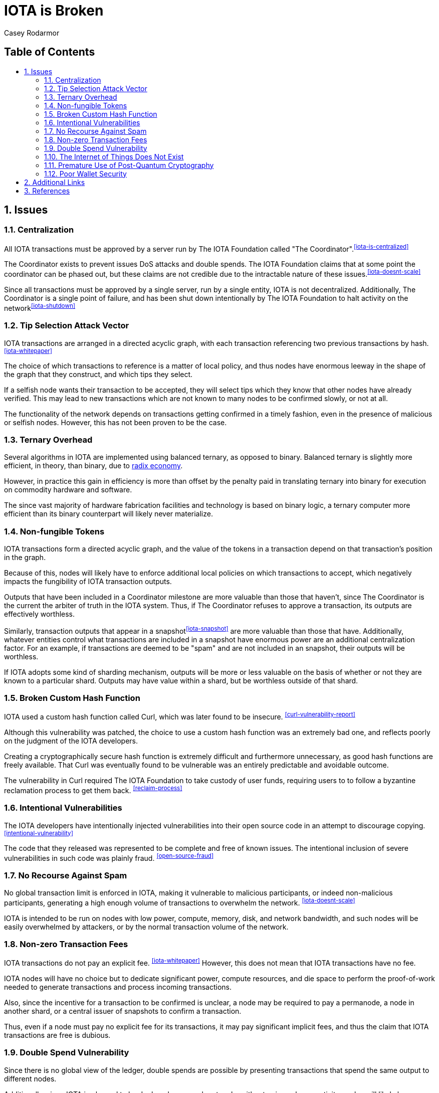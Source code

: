 = IOTA is Broken
Casey Rodarmor
:docinfo: shared
:nofooter:
:toc: macro
:toc-title:
:sectnums:

[discrete]
== Table of Contents

toc::[]

== Issues

=== Centralization

All IOTA transactions must be approved by a server run by The IOTA Foundation called "The Coordinator".^<<iota-is-centralized>>^

The Coordinator exists to prevent issues DoS attacks and double spends. The IOTA Foundation claims that at some point the coordinator can be phased out, but these claims are not credible due to the intractable nature of these issues.^<<iota-doesnt-scale>>^

Since all transactions must be approved by a single server, run by a single entity, IOTA is not decentralized. Additionally, The Coordinator is a single point of failure, and has been shut down intentionally by The IOTA Foundation to halt activity on the network^<<iota-shutdown>>^


=== Tip Selection Attack Vector

IOTA transactions are arranged in a directed acyclic graph, with each transaction referencing two previous transactions by hash.^<<iota-whitepaper>>^

The choice of which transactions to reference is a matter of local policy, and thus nodes have enormous leeway in the shape of the graph that they construct, and which tips they select.

If a selfish node wants their transaction to be accepted, they will select tips which they know that other nodes have already verified. This may lead to new transactions which are not known to many nodes to be confirmed slowly, or not at all.

The functionality of the network depends on transactions getting confirmed in a timely fashion, even in the presence of malicious or selfish nodes. However, this has not been proven to be the case.


=== Ternary Overhead

Several algorithms in IOTA are implemented using balanced ternary, as opposed to binary. Balanced ternary is slightly more efficient, in theory, than binary, due to https://en.wikipedia.org/wiki/Radix_economy[radix economy].

However, in practice this gain in efficiency is more than offset by the penalty paid in translating ternary into binary for execution on commodity hardware and software.

The since vast majority of hardware fabrication facilities and technology is based on binary logic, a ternary computer more efficient than its binary counterpart will likely never materialize.


=== Non-fungible Tokens

IOTA transactions form a directed acyclic graph, and the value of the tokens in a transaction depend on that transaction's position in the graph.

Because of this, nodes will likely have to enforce additional local policies on which transactions to accept, which negatively impacts the fungibility of IOTA transaction outputs.

Outputs that have been included in a Coordinator milestone are more valuable than those that haven't, since The Coordinator is the current the arbiter of truth in the IOTA system. Thus, if The Coordinator refuses to approve a transaction, its outputs are effectively worthless.

Similarly, transaction outputs that appear in a snapshot^<<iota-snapshot>>^ are more valuable than those that have. Additionally, whatever entities control what transactions are included in a snapshot have enormous power are an additional centralization factor. For an example, if transactions are deemed to be "spam" and are not included in an snapshot, their outputs will be worthless.

If IOTA adopts some kind of sharding mechanism, outputs will be more or less valuable on the basis of whether or not they are known to a particular shard. Outputs may have value within a shard, but be worthless outside of that shard.


=== Broken Custom Hash Function

IOTA used a custom hash function called Curl, which was later found to be insecure. ^<<curl-vulnerability-report>>^

Although this vulnerability was patched, the choice to use a custom hash function was an extremely bad one, and reflects poorly on the judgment of the IOTA developers.

Creating a cryptographically secure hash function is extremely difficult and furthermore unnecessary, as good hash functions are freely available. That Curl was eventually found to be vulnerable was an entirely predictable and avoidable outcome.

The vulnerability in Curl required The IOTA Foundation to take custody of user funds, requiring users to to follow a byzantine reclamation process to get them back. ^<<reclaim-process>>^

=== Intentional Vulnerabilities

The IOTA developers have intentionally injected vulnerabilities into their open source code in an attempt to discourage copying. ^<<intentional-vulnerability>>^

The code that they released was represented to be complete and free of known issues. The intentional inclusion of severe vulnerabilities in such code was plainly fraud. ^<<open-source-fraud>>^


=== No Recourse Against Spam

No global transaction limit is enforced in IOTA, making it vulnerable to malicious participants, or indeed non-malicious participants, generating a high enough volume of transactions to overwhelm the network. ^<<iota-doesnt-scale>>^

IOTA is intended to be run on nodes with low power, compute, memory, disk, and network bandwidth, and such nodes will be easily overwhelmed by attackers, or by the normal transaction volume of the network.


=== Non-zero Transaction Fees

IOTA transactions do not pay an explicit fee. ^<<iota-whitepaper>>^ However, this does not mean that IOTA transactions have no fee. 

IOTA nodes will have no choice but to dedicate significant power, compute resources, and die space to perform the proof-of-work needed to generate transactions and process incoming transactions.

Also, since the incentive for a transaction to be confirmed is unclear, a node may be required to pay a permanode, a node in another shard, or a central issuer of snapshots to confirm a transaction.

Thus, even if a node must pay no explicit fee for its transactions, it may pay significant implicit fees, and thus the claim that IOTA transactions are free is dubious.


=== Double Spend Vulnerability

Since there is no global view of the ledger, double spends are possible by presenting transactions that spend the same output to different nodes.

Additionally, since IOTA is planned to be deployed over mesh networks without universal connectivity, nodes will likely have different views of the transaction graph, making double spend attacks difficult to detect.


=== The Internet of Things Does Not Exist

IOTA is built for a global network of embedded devices communicating over mesh networks. This network does not currently exist and does not seem likely to exist. Currently manufactured IoT devices connect through the internet, and no compelling reason to believe that this may change exists.


=== Premature Use of Post-Quantum Cryptography

IOTA uses cryptography that cannot be broken by quantum computers. This provides no benefit, as quantum computers large enough to threaten standard cryptography do not exist, and may not exist for many decades.

Also, the use of such cryptography, specifically Winternitz signatures, leaves IOTA users vulnerable to loss of funds if they ever reuse an address, an attack that has already been seen in practice. ^<<iota-stolen>>^


=== Poor Wallet Security

The IOTA wallet requires users to manually enter an 81 character seed, instead of securely generating one. This led users to use malicious online seed generators, leading to the theft of almost $4 million of user funds. ^<<seed-generators>>^


== Additional Links

- https://medium.com/@weka/why-i-find-iota-deeply-alarming-934f1908194b[Why I find Iota deeply alarming], https://www.linkedin.com/in/nicksdjohnson/[Nick Johnson]

- https://www.youtube.com/watch?v=7a96MHqND0g[Breaking IOTA's Curl Hash Function], http://cs-people.bu.edu/heilman/[Ethan Heilman]

- https://www.media.mit.edu/posts/iota-response/[Our response to "A Cryptocurrency Without a Blockchain Has Been Built to Outperform Bitcoin"], https://joi.ito.com/[Joi Ito]

- https://shitcoin.com/iota-cannot-be-used-for-iot-loss-of-funds-may-occur-e45b1ed9dd6b[IOTA: Cannot be used for IoT. Loss of funds may occur], https://twitter.com/abrkn[Andreas Brekken]

- https://www.reddit.com/r/CryptoCurrency/comments/72l7kp/why_i_find_iota_deeply_alarming_eth_core_dev/[Issue with IOTA, Reddit Comment], https://twitter.com/VitalikButerin[Vitalik Buterin]

- http://codesuppository.blogspot.com/2017/12/iota-tangled-mess.html?m=1[IOTA: A Tangled Mess], https://github.com/jratcliff63367[John Ratcliff]


== References

- [[iota-is-centralized]] https://medium.com/@ercwl/iota-is-centralized-6289246e7b4d[IOTA is centralized], https://twitter.com/ercwl[Eric Wall]

- [[iota-stolen]]User reports $30,000 worth of IOTA stolen due weakness of IOTA's post-quantum signature scheme to address reuse: +
  https://www.reddit.com/r/CryptoCurrency/comments/7gwl38/hello_guys_i_have_lost_30k_in_iota_and_i_would/[link],
  https://archive.is/EAZ2n[archive]

- [[iota-shutdown]] https://blog.iota.org/gui-v2-5-2-latest-release-with-iota-reclaim-tool-32d364d6241a[GUI v2.5.2: Latest Release with IOTA Reclaim Tool], https://twitter.com/DomSchiener[Dominik Schiener]

- [[iota-doesnt-scale]] https://medium.com/@kaykurokawa/iota-doesnt-scale-fff54f56e975[IOTA Doesn't Scale], https://twitter.com/kaykurokawa[Kay Kurokawa]

- [[iota-whitepaper]] https://iota.org/IOTA_Whitepaper.pdf[IOTA Whitepaper], https://blog.iota.org/@serguei.popov:[Serguei Papov]

- [[iota-snapshot]] https://medium.com/@ralf/prepare-for-the-january-28-2018-iota-snapshot-10f565b371ab[Prepare for the January 28, 2018 IOTA Snapshot (updated)], https://twitter.com/ralf[Ralf Rottmann]

- [[curl-vulnerability-report]] https://github.com/mit-dci/tangled-curl/blob/master/vuln-iota.md[IOTA Vulnerability Report: Cryptanalysis of the Curl Hash Function Enabling Practical Signature Forgery Attacks on the IOTA Cryptocurrency], https://www.linkedin.com/in/ethan-heilman-39896934/[Ethan Heilman], http://nehanarula.org/[Neha Narula], https://twitter.com/tdryja[Thaddeus Dryja], and https://madars.org/[Madars Virza]

- [[intentional-vulnerability]] https://gist.github.com/Come-from-Beyond/a84ab8615aac13a4543c786f9e35b84a[CFB's letters to Neha Narula's team during their analysis of Curl-P hash function], link:++https://twitter.com/c___f___b++[Sergey Ivancheglo]

- [[open-source-fraud]] https://twitter.com/peterktodd/status/907837055715172352[Tweet], https://petertodd.org/[Peter Todd]

- [[seed-generators]] https://twitter.com/nic__carter/status/954950774534090752[Tweet], link:++https://cryptofundamental.com/@nic__carter++[Nic Carter]

- [[reclaim-process]] https://blog.iota.org/gui-wallet-phase-two-of-the-reclaim-process-f5913109cf46[GUI Wallet: Phase Two of the Reclaim process], https://twitter.com/DomSchiener[Dominik Schiener]
